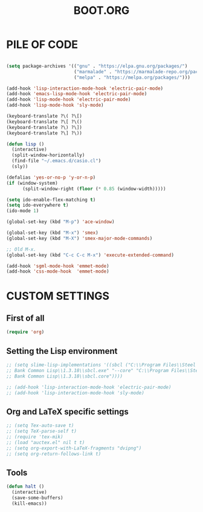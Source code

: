 #+TITLE: BOOT.ORG

* PILE OF CODE

#+BEGIN_SRC emacs-lisp

(setq package-archives '(("gnu" . "https://elpa.gnu.org/packages/")
                         ("marmalade" . "https://marmalade-repo.org/packages/")
                         ("melpa" . "https://melpa.org/packages/")))

(add-hook 'lisp-interaction-mode-hook 'electric-pair-mode)
(add-hook 'emacs-lisp-mode-hook 'electric-pair-mode)
(add-hook 'lisp-mode-hook 'electric-pair-mode)
(add-hook 'lisp-mode-hook 'sly-mode)

(keyboard-translate ?\( ?\[)
(keyboard-translate ?\[ ?\()
(keyboard-translate ?\) ?\])
(keyboard-translate ?\] ?\))

(defun lisp ()
  (interactive)
  (split-window-horizontally)
  (find-file "~/.emacs.d/casio.cl")
  (sly))

(defalias 'yes-or-no-p 'y-or-n-p)
(if (window-system)
      (split-window-right (floor (* 0.85 (window-width)))))

(setq ido-enable-flex-matching t)
(setq ido-everywhere t)
(ido-mode 1)

(global-set-key (kbd "M-p") 'ace-window)

(global-set-key (kbd "M-x") 'smex)
(global-set-key (kbd "M-X") 'smex-major-mode-commands)

;; Old M-x.
(global-set-key (kbd "C-c C-c M-x") 'execute-extended-command)

(add-hook 'sgml-mode-hook 'emmet-mode)
(add-hook 'css-mode-hook  'emmet-mode)

#+END_SRC






* CUSTOM SETTINGS
  
** First of all

#+BEGIN_SRC emacs-lisp
  (require 'org)
#+END_SRC

** Setting the Lisp environment

#+BEGIN_SRC emacs-lisp  
  ;; (setq slime-lisp-implementations '((sbcl ("C:\\Program Files\\Steel
  ;; Bank Common Lisp\\1.3.18\\sbcl.exe" "--core" "C:\\Program Files\\Steel
  ;; Bank Common Lisp\\1.3.18\\sbcl.core"))))

  ;; (add-hook 'lisp-interaction-mode-hook 'electric-pair-mode)
  ;; (add-hook 'lisp-interaction-mode-hook 'sly-mode)
#+END_SRC

** Org and LaTeX specific settings   

#+BEGIN_SRC emacs-lisp   
  ;; (setq Tex-auto-save t)
  ;; (setq TeX-parse-self t)
  ;; (require 'tex-mik) 
  ;; (load "auctex.el" nil t t)
  ;; (setq org-export-with-LaTeX-fragments "dvipng")
  ;; (setq org-return-follows-link t)
#+END_SRC

** Tools

#+BEGIN_SRC emacs-lisp   
  (defun halt ()
    (interactive)
    (save-some-buffers)
    (kill-emacs))
#+END_SRC
